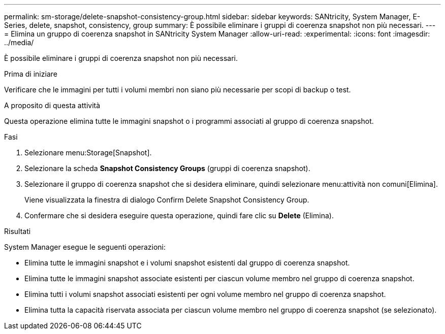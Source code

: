 ---
permalink: sm-storage/delete-snapshot-consistency-group.html 
sidebar: sidebar 
keywords: SANtricity, System Manager, E-Series, delete, snapshot, consistency, group 
summary: È possibile eliminare i gruppi di coerenza snapshot non più necessari. 
---
= Elimina un gruppo di coerenza snapshot in SANtricity System Manager
:allow-uri-read: 
:experimental: 
:icons: font
:imagesdir: ../media/


[role="lead"]
È possibile eliminare i gruppi di coerenza snapshot non più necessari.

.Prima di iniziare
Verificare che le immagini per tutti i volumi membri non siano più necessarie per scopi di backup o test.

.A proposito di questa attività
Questa operazione elimina tutte le immagini snapshot o i programmi associati al gruppo di coerenza snapshot.

.Fasi
. Selezionare menu:Storage[Snapshot].
. Selezionare la scheda *Snapshot Consistency Groups* (gruppi di coerenza snapshot).
. Selezionare il gruppo di coerenza snapshot che si desidera eliminare, quindi selezionare menu:attività non comuni[Elimina].
+
Viene visualizzata la finestra di dialogo Confirm Delete Snapshot Consistency Group.

. Confermare che si desidera eseguire questa operazione, quindi fare clic su *Delete* (Elimina).


.Risultati
System Manager esegue le seguenti operazioni:

* Elimina tutte le immagini snapshot e i volumi snapshot esistenti dal gruppo di coerenza snapshot.
* Elimina tutte le immagini snapshot associate esistenti per ciascun volume membro nel gruppo di coerenza snapshot.
* Elimina tutti i volumi snapshot associati esistenti per ogni volume membro nel gruppo di coerenza snapshot.
* Elimina tutta la capacità riservata associata per ciascun volume membro nel gruppo di coerenza snapshot (se selezionato).


